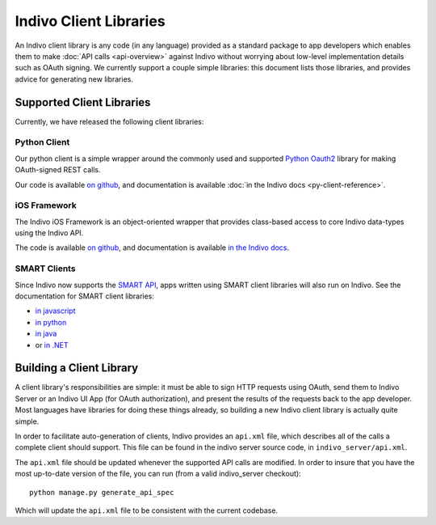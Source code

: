 Indivo Client Libraries
=======================

An Indivo client library is any code (in any language) provided as a standard package to app developers which
enables them to make :doc:`API calls <api-overview>` against Indivo without worrying about low-level implementation
details such as OAuth signing. We currently support a couple simple libraries: this document lists those
libraries, and provides advice for generating new libraries.

Supported Client Libraries
--------------------------

Currently, we have released the following client libraries:

Python Client
^^^^^^^^^^^^^

Our python client is a simple wrapper around the commonly used and supported 
`Python Oauth2 <https://github.com/simplegeo/python-oauth2>`_ library for making OAuth-signed REST calls.

Our code is available `on github <https://github.com/chb/indivo_client_py>`__, and documentation is 
available :doc:`in the Indivo docs <py-client-reference>`.

iOS Framework
^^^^^^^^^^^^^

The Indivo iOS Framework is an object-oriented wrapper that provides class-based access to core Indivo
data-types using the Indivo API.

The code is available `on github <https://github.com/chb/IndivoFramework-ios>`__, and documentation is
available `in the Indivo docs <http://docs.indivohealth.org/projects/indivo-x-ios-framework/en/latest/>`_.


SMART Clients
^^^^^^^^^^^^^

Since Indivo now supports the `SMART API <http://smartplatforms.org>`_, apps written using SMART client libraries
will also run on Indivo. See the documentation for SMART client libraries:

* `in javascript <http://dev.smartplatforms.org/libraries/javascript/>`_

* `in python <http://dev.smartplatforms.org/libraries/python/>`_

* `in java <http://dev.smartplatforms.org/libraries/java/>`_

* or `in .NET <http://dev.smartplatforms.org/libraries/dotnet/>`_

Building a Client Library
-------------------------

A client library's responsibilities are simple: it must be able to sign HTTP requests using OAuth, send them
to Indivo Server or an Indivo UI App (for OAuth authorization), and present the results of the requests back
to the app developer. Most languages have libraries for doing these things already, so building a new Indivo
client library is actually quite simple.

In order to facilitate auto-generation of clients, Indivo provides an ``api.xml`` file, which describes all 
of the calls a complete client should support. This file can be found in the indivo server source code, in
``indivo_server/api.xml``.

The ``api.xml`` file should be updated whenever the supported API calls are modified. In order to insure
that you have the most up-to-date version of the file, you can run (from a valid indivo_server checkout)::

  python manage.py generate_api_spec

Which will update the ``api.xml`` file to be consistent with the current codebase.
